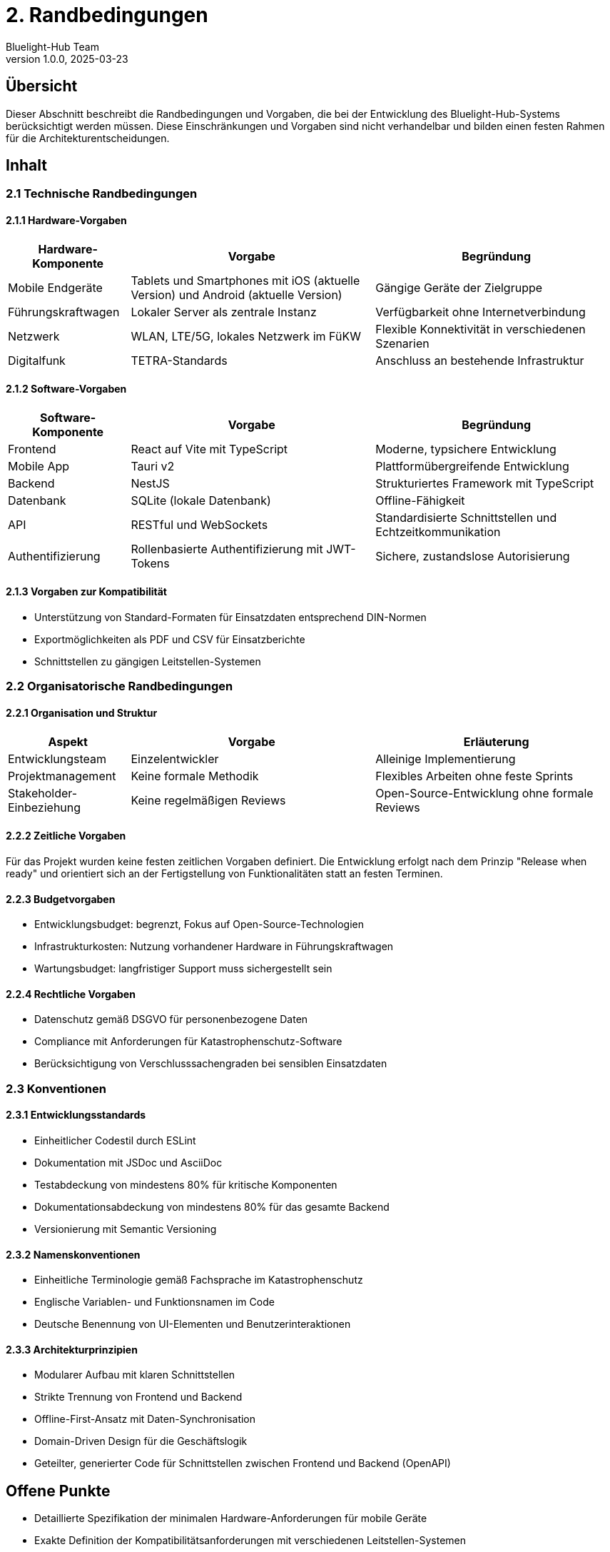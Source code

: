 = 2. Randbedingungen
:author: Bluelight-Hub Team
:revnumber: 1.0.0
:revdate: 2025-03-23
:sectnums!


== Übersicht
Dieser Abschnitt beschreibt die Randbedingungen und Vorgaben, die bei der Entwicklung des Bluelight-Hub-Systems berücksichtigt werden müssen. Diese Einschränkungen und Vorgaben sind nicht verhandelbar und bilden einen festen Rahmen für die Architekturentscheidungen.

== Inhalt

=== 2.1 Technische Randbedingungen

==== 2.1.1 Hardware-Vorgaben

[cols="1,2,2", options="header"]
|===
|Hardware-Komponente |Vorgabe |Begründung
|Mobile Endgeräte |Tablets und Smartphones mit iOS (aktuelle Version) und Android (aktuelle Version) |Gängige Geräte der Zielgruppe
|Führungskraftwagen |Lokaler Server als zentrale Instanz |Verfügbarkeit ohne Internetverbindung
|Netzwerk |WLAN, LTE/5G, lokales Netzwerk im FüKW |Flexible Konnektivität in verschiedenen Szenarien
|Digitalfunk |TETRA-Standards |Anschluss an bestehende Infrastruktur
|===

==== 2.1.2 Software-Vorgaben

[cols="1,2,2", options="header"]
|===
|Software-Komponente |Vorgabe |Begründung
|Frontend |React auf Vite mit TypeScript |Moderne, typsichere Entwicklung
|Mobile App |Tauri v2 |Plattformübergreifende Entwicklung
|Backend |NestJS |Strukturiertes Framework mit TypeScript
|Datenbank |SQLite (lokale Datenbank) |Offline-Fähigkeit
|API |RESTful und WebSockets |Standardisierte Schnittstellen und Echtzeitkommunikation
|Authentifizierung |Rollenbasierte Authentifizierung mit JWT-Tokens |Sichere, zustandslose Autorisierung
|===

==== 2.1.3 Vorgaben zur Kompatibilität

* Unterstützung von Standard-Formaten für Einsatzdaten entsprechend DIN-Normen
* Exportmöglichkeiten als PDF und CSV für Einsatzberichte
* Schnittstellen zu gängigen Leitstellen-Systemen

=== 2.2 Organisatorische Randbedingungen

==== 2.2.1 Organisation und Struktur

[cols="1,2,2", options="header"]
|===
|Aspekt |Vorgabe |Erläuterung
|Entwicklungsteam |Einzelentwickler |Alleinige Implementierung
|Projektmanagement |Keine formale Methodik |Flexibles Arbeiten ohne feste Sprints
|Stakeholder-Einbeziehung |Keine regelmäßigen Reviews |Open-Source-Entwicklung ohne formale Reviews
|===

==== 2.2.2 Zeitliche Vorgaben

Für das Projekt wurden keine festen zeitlichen Vorgaben definiert. Die Entwicklung erfolgt nach dem Prinzip "Release when ready" und orientiert sich an der Fertigstellung von Funktionalitäten statt an festen Terminen.

==== 2.2.3 Budgetvorgaben

* Entwicklungsbudget: begrenzt, Fokus auf Open-Source-Technologien
* Infrastrukturkosten: Nutzung vorhandener Hardware in Führungskraftwagen
* Wartungsbudget: langfristiger Support muss sichergestellt sein

==== 2.2.4 Rechtliche Vorgaben

* Datenschutz gemäß DSGVO für personenbezogene Daten
* Compliance mit Anforderungen für Katastrophenschutz-Software
* Berücksichtigung von Verschlusssachengraden bei sensiblen Einsatzdaten

=== 2.3 Konventionen

==== 2.3.1 Entwicklungsstandards

* Einheitlicher Codestil durch ESLint
* Dokumentation mit JSDoc und AsciiDoc
* Testabdeckung von mindestens 80% für kritische Komponenten
* Dokumentationsabdeckung von mindestens 80% für das gesamte Backend
* Versionierung mit Semantic Versioning

==== 2.3.2 Namenskonventionen

* Einheitliche Terminologie gemäß Fachsprache im Katastrophenschutz
* Englische Variablen- und Funktionsnamen im Code
* Deutsche Benennung von UI-Elementen und Benutzerinteraktionen

==== 2.3.3 Architekturprinzipien

* Modularer Aufbau mit klaren Schnittstellen
* Strikte Trennung von Frontend und Backend
* Offline-First-Ansatz mit Daten-Synchronisation
* Domain-Driven Design für die Geschäftslogik
* Geteilter, generierter Code für Schnittstellen zwischen Frontend und Backend (OpenAPI)

== Offene Punkte
* Detaillierte Spezifikation der minimalen Hardware-Anforderungen für mobile Geräte
* Exakte Definition der Kompatibilitätsanforderungen mit verschiedenen Leitstellen-Systemen
* Festlegung der Schnittstellen zu Digitalfunk-Systemen verschiedener Hersteller